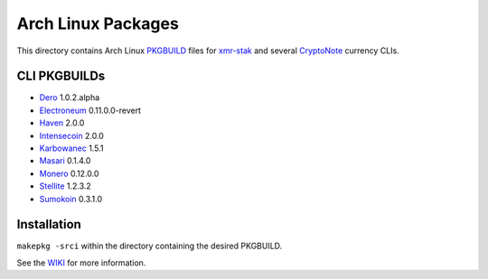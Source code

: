 ===================
Arch Linux Packages
===================

This directory contains Arch Linux PKGBUILD_ files for xmr-stak_
and several CryptoNote_ currency CLIs.


CLI PKGBUILDs
=============

*   Dero_ 1.0.2.alpha
*   Electroneum_ 0.11.0.0-revert
*   Haven_ 2.0.0
*   Intensecoin_ 2.0.0
*   Karbowanec_ 1.5.1
*   Masari_ 0.1.4.0
*   Monero_ 0.12.0.0
*   Stellite_ 1.2.3.2
*   Sumokoin_ 0.3.1.0


Installation
============

``makepkg -srci`` within the directory containing the desired
PKGBUILD.

See the WIKI_ for more information.


.. _CryptoNote: https://github.com/cryptonotefoundation/cryptonote
.. _PKGBUILD: https://wiki.archlinux.org/index.php/PKGBUILD
.. _WIKI: https://wiki.archlinux.org/index.php/Arch_User_Repository#Installing_packages
.. _xmr-stak: https://github.com/fireice-uk/xmr-stak
.. _Dero: https://dero.io/
.. _Electroneum: https://electroneum.com/
.. _Haven: https://havenprotocol.com/
.. _Intensecoin: https://intensecoin.com/
.. _Karbowanec: https://karbo.io/
.. _Masari: https://getmasari.org/
.. _Monero: https://getmonero.org/
.. _Stellite: https://stellite.cash/
.. _Sumokoin: https://www.sumokoin.org/
